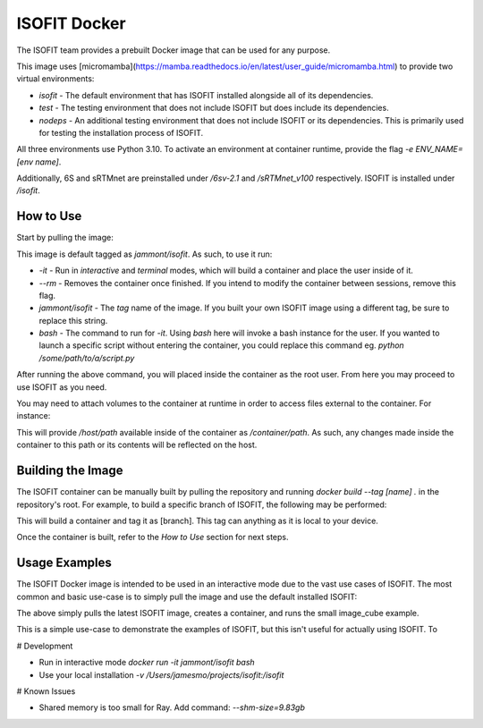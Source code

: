 ISOFIT Docker
=============

The ISOFIT team provides a prebuilt Docker image that can be used for any purpose.

This image uses [micromamba](https://mamba.readthedocs.io/en/latest/user_guide/micromamba.html) to provide two virtual environments:

- `isofit` - The default environment that has ISOFIT installed alongside all of its dependencies.
- `test` - The testing environment that does not include ISOFIT but does include its dependencies.
- `nodeps` - An additional testing environment that does not include ISOFIT or its dependencies. This is primarily used for testing the installation process of ISOFIT.

All three environments use Python 3.10. To activate an environment at container runtime, provide the flag `-e ENV_NAME=[env name]`.

Additionally, 6S and sRTMnet are preinstalled under `/6sv-2.1` and `/sRTMnet_v100` respectively. ISOFIT is installed under `/isofit`.

How to Use
----------

Start by pulling the image:

.. code-block:: bash
  docker pull jammont/isofit:latest

This image is default tagged as `jammont/isofit`. As such, to use it run:

.. code-block:: bash
  $ docker run -it --rm jammont/isofit bash

- `-it` - Run in `interactive` and `terminal` modes, which will build a container and place the user inside of it.
- `--rm` - Removes the container once finished. If you intend to modify the container between sessions, remove this flag.
- `jammont/isofit` - The `tag` name of the image. If you built your own ISOFIT image using a different tag, be sure to replace this string.
- `bash` - The command to run for `-it`. Using `bash` here will invoke a bash instance for the user. If you wanted to launch a specific script without entering the container, you could replace this command eg. `python /some/path/to/a/script.py`

After running the above command, you will placed inside the container as the root user. From here you may proceed to use ISOFIT as you need.

You may need to attach volumes to the container at runtime in order to access files external to the container. For instance:

.. code-block:: bash
  docker run -it -v /host/path:/container/path --rm jammont/isofit bash

This will provide `/host/path` available inside of the container as `/container/path`. As such, any changes made inside the container to this path or its contents will be reflected on the host.

Building the Image
------------------

The ISOFIT container can be manually built by pulling the repository and running `docker build --tag [name] .` in the repository's root.
For example, to build a specific branch of ISOFIT, the following may be performed:

.. code-block:: bash
  git clone https://github.com/isofit/isofit.git
  cd isofit
  git checkout [branch]
  docker build --tag [branch] .

This will build a container and tag it as [branch]. This tag can anything as it is local to your device.

Once the container is built, refer to the `How to Use` section for next steps.

Usage Examples
--------------

The ISOFIT Docker image is intended to be used in an interactive mode due to the vast use cases of ISOFIT. The most common and basic use-case is to simply pull the image and use the default installed ISOFIT:

.. code-block:: bash
  1. (host)$ docker pull jammont/isofit:latest
  2. (host)$ docker run -it --rm jammont/isofit bash
  3. (container)$ cd /isofit/examples/image_cube
  4. (container)$ ./run_small.sh

The above simply pulls the latest ISOFIT image, creates a container, and runs the small image_cube example.

This is a simple use-case to demonstrate the examples of ISOFIT, but this isn't useful for actually using ISOFIT. To 



# Development

- Run in interactive mode
  `docker run -it jammont/isofit bash`

- Use your local installation
  `-v /Users/jamesmo/projects/isofit:/isofit`

# Known Issues

- Shared memory is too small for Ray. Add command:
  `--shm-size=9.83gb`

